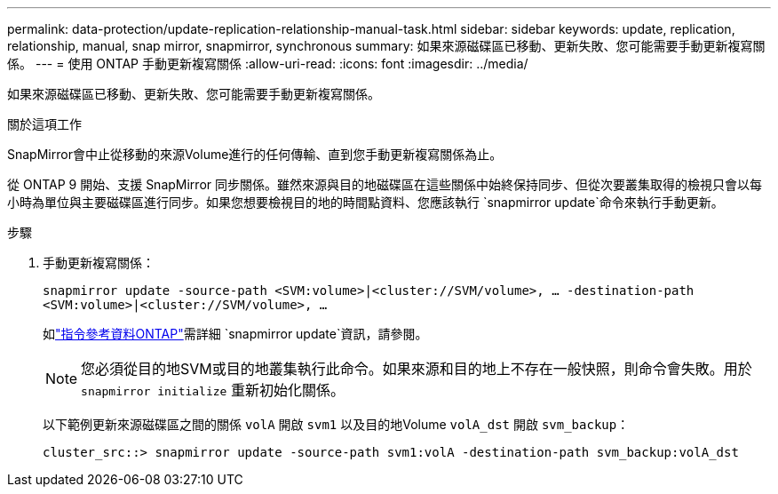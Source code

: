 ---
permalink: data-protection/update-replication-relationship-manual-task.html 
sidebar: sidebar 
keywords: update, replication, relationship, manual, snap mirror, snapmirror, synchronous 
summary: 如果來源磁碟區已移動、更新失敗、您可能需要手動更新複寫關係。 
---
= 使用 ONTAP 手動更新複寫關係
:allow-uri-read: 
:icons: font
:imagesdir: ../media/


[role="lead"]
如果來源磁碟區已移動、更新失敗、您可能需要手動更新複寫關係。

.關於這項工作
SnapMirror會中止從移動的來源Volume進行的任何傳輸、直到您手動更新複寫關係為止。

從 ONTAP 9 開始、支援 SnapMirror 同步關係。雖然來源與目的地磁碟區在這些關係中始終保持同步、但從次要叢集取得的檢視只會以每小時為單位與主要磁碟區進行同步。如果您想要檢視目的地的時間點資料、您應該執行 `snapmirror update`命令來執行手動更新。

.步驟
. 手動更新複寫關係：
+
`snapmirror update -source-path <SVM:volume>|<cluster://SVM/volume>, ... -destination-path <SVM:volume>|<cluster://SVM/volume>, ...`

+
如link:https://docs.netapp.com/us-en/ontap-cli/snapmirror-update.html["指令參考資料ONTAP"^]需詳細 `snapmirror update`資訊，請參閱。

+
[NOTE]
====
您必須從目的地SVM或目的地叢集執行此命令。如果來源和目的地上不存在一般快照，則命令會失敗。用於 `snapmirror initialize` 重新初始化關係。

====
+
以下範例更新來源磁碟區之間的關係 `volA` 開啟 `svm1` 以及目的地Volume `volA_dst` 開啟 `svm_backup`：

+
[listing]
----
cluster_src::> snapmirror update -source-path svm1:volA -destination-path svm_backup:volA_dst
----

